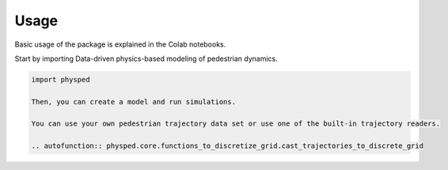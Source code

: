 =====
Usage
=====

Basic usage of the package is explained in the Colab notebooks.

Start by importing Data-driven physics-based modeling of pedestrian dynamics.

.. code-block:: python

    import physped

    Then, you can create a model and run simulations.

    You can use your own pedestrian trajectory data set or use one of the built-in trajectory readers.

    .. autofunction:: physped.core.functions_to_discretize_grid.cast_trajectories_to_discrete_grid
